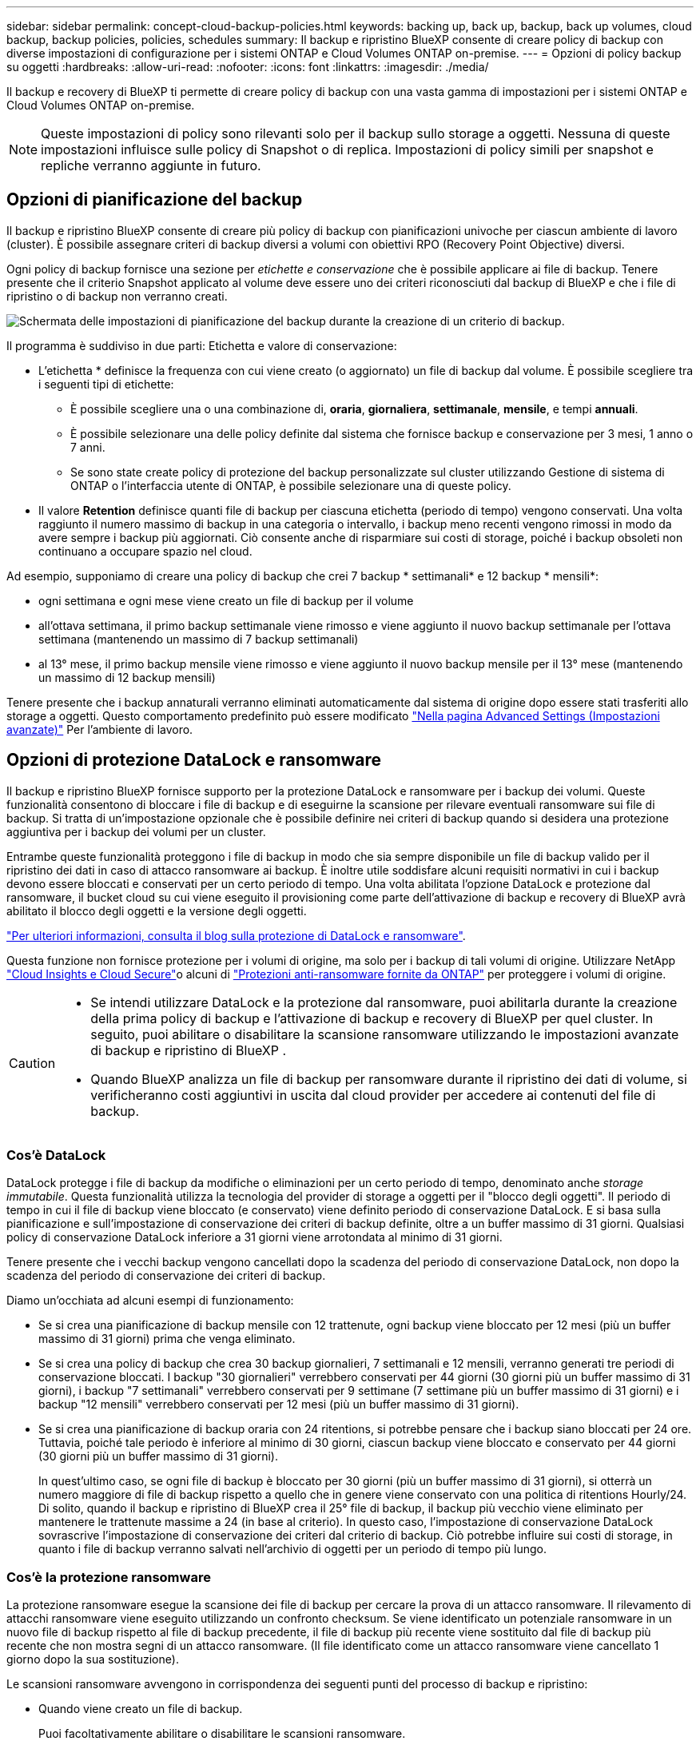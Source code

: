 ---
sidebar: sidebar 
permalink: concept-cloud-backup-policies.html 
keywords: backing up, back up, backup, back up volumes, cloud backup, backup policies, policies, schedules 
summary: Il backup e ripristino BlueXP consente di creare policy di backup con diverse impostazioni di configurazione per i sistemi ONTAP e Cloud Volumes ONTAP on-premise. 
---
= Opzioni di policy backup su oggetti
:hardbreaks:
:allow-uri-read: 
:nofooter: 
:icons: font
:linkattrs: 
:imagesdir: ./media/


[role="lead"]
Il backup e recovery di BlueXP ti permette di creare policy di backup con una vasta gamma di impostazioni per i sistemi ONTAP e Cloud Volumes ONTAP on-premise.


NOTE: Queste impostazioni di policy sono rilevanti solo per il backup sullo storage a oggetti. Nessuna di queste impostazioni influisce sulle policy di Snapshot o di replica. Impostazioni di policy simili per snapshot e repliche verranno aggiunte in futuro.



== Opzioni di pianificazione del backup

Il backup e ripristino BlueXP consente di creare più policy di backup con pianificazioni univoche per ciascun ambiente di lavoro (cluster). È possibile assegnare criteri di backup diversi a volumi con obiettivi RPO (Recovery Point Objective) diversi.

Ogni policy di backup fornisce una sezione per _etichette e conservazione_ che è possibile applicare ai file di backup. Tenere presente che il criterio Snapshot applicato al volume deve essere uno dei criteri riconosciuti dal backup di BlueXP e che i file di ripristino o di backup non verranno creati.

image:screenshot_backup_schedule_settings.png["Schermata delle impostazioni di pianificazione del backup durante la creazione di un criterio di backup."]

Il programma è suddiviso in due parti: Etichetta e valore di conservazione:

* L'etichetta * definisce la frequenza con cui viene creato (o aggiornato) un file di backup dal volume. È possibile scegliere tra i seguenti tipi di etichette:
+
** È possibile scegliere una o una combinazione di, *oraria*, *giornaliera*, *settimanale*, *mensile*, e tempi *annuali*.
** È possibile selezionare una delle policy definite dal sistema che fornisce backup e conservazione per 3 mesi, 1 anno o 7 anni.
** Se sono state create policy di protezione del backup personalizzate sul cluster utilizzando Gestione di sistema di ONTAP o l'interfaccia utente di ONTAP, è possibile selezionare una di queste policy.


* Il valore *Retention* definisce quanti file di backup per ciascuna etichetta (periodo di tempo) vengono conservati. Una volta raggiunto il numero massimo di backup in una categoria o intervallo, i backup meno recenti vengono rimossi in modo da avere sempre i backup più aggiornati. Ciò consente anche di risparmiare sui costi di storage, poiché i backup obsoleti non continuano a occupare spazio nel cloud.


Ad esempio, supponiamo di creare una policy di backup che crei 7 backup * settimanali* e 12 backup * mensili*:

* ogni settimana e ogni mese viene creato un file di backup per il volume
* all'ottava settimana, il primo backup settimanale viene rimosso e viene aggiunto il nuovo backup settimanale per l'ottava settimana (mantenendo un massimo di 7 backup settimanali)
* al 13° mese, il primo backup mensile viene rimosso e viene aggiunto il nuovo backup mensile per il 13° mese (mantenendo un massimo di 12 backup mensili)


Tenere presente che i backup annaturali verranno eliminati automaticamente dal sistema di origine dopo essere stati trasferiti allo storage a oggetti. Questo comportamento predefinito può essere modificato link:task-manage-backup-settings-ontap#change-whether-yearly-snapshots-are-removed-from-the-source-system["Nella pagina Advanced Settings (Impostazioni avanzate)"] Per l'ambiente di lavoro.



== Opzioni di protezione DataLock e ransomware

Il backup e ripristino BlueXP fornisce supporto per la protezione DataLock e ransomware per i backup dei volumi. Queste funzionalità consentono di bloccare i file di backup e di eseguirne la scansione per rilevare eventuali ransomware sui file di backup. Si tratta di un'impostazione opzionale che è possibile definire nei criteri di backup quando si desidera una protezione aggiuntiva per i backup dei volumi per un cluster.

Entrambe queste funzionalità proteggono i file di backup in modo che sia sempre disponibile un file di backup valido per il ripristino dei dati in caso di attacco ransomware ai backup. È inoltre utile soddisfare alcuni requisiti normativi in cui i backup devono essere bloccati e conservati per un certo periodo di tempo. Una volta abilitata l'opzione DataLock e protezione dal ransomware, il bucket cloud su cui viene eseguito il provisioning come parte dell'attivazione di backup e recovery di BlueXP avrà abilitato il blocco degli oggetti e la versione degli oggetti.

https://bluexp.netapp.com/blog/cbs-blg-the-bluexp-feature-that-protects-backups-from-ransomware["Per ulteriori informazioni, consulta il blog sulla protezione di DataLock e ransomware"^].

Questa funzione non fornisce protezione per i volumi di origine, ma solo per i backup di tali volumi di origine. Utilizzare NetApp https://cloud.netapp.com/ci-sde-plp-cloud-secure-info-trial?hsCtaTracking=fefadff4-c195-4b6a-95e3-265d8ce7c0cd%7Cb696fdde-c026-4007-a39e-5e986c4d27c6["Cloud Insights e Cloud Secure"^]o alcuni di https://docs.netapp.com/us-en/ontap/anti-ransomware/index.html["Protezioni anti-ransomware fornite da ONTAP"^] per proteggere i volumi di origine.

[CAUTION]
====
* Se intendi utilizzare DataLock e la protezione dal ransomware, puoi abilitarla durante la creazione della prima policy di backup e l'attivazione di backup e recovery di BlueXP per quel cluster. In seguito, puoi abilitare o disabilitare la scansione ransomware utilizzando le impostazioni avanzate di backup e ripristino di BlueXP .
* Quando BlueXP analizza un file di backup per ransomware durante il ripristino dei dati di volume, si verificheranno costi aggiuntivi in uscita dal cloud provider per accedere ai contenuti del file di backup.


====


=== Cos'è DataLock

DataLock protegge i file di backup da modifiche o eliminazioni per un certo periodo di tempo, denominato anche _storage immutabile_. Questa funzionalità utilizza la tecnologia del provider di storage a oggetti per il "blocco degli oggetti". Il periodo di tempo in cui il file di backup viene bloccato (e conservato) viene definito periodo di conservazione DataLock. E si basa sulla pianificazione e sull'impostazione di conservazione dei criteri di backup definite, oltre a un buffer massimo di 31 giorni. Qualsiasi policy di conservazione DataLock inferiore a 31 giorni viene arrotondata al minimo di 31 giorni.

Tenere presente che i vecchi backup vengono cancellati dopo la scadenza del periodo di conservazione DataLock, non dopo la scadenza del periodo di conservazione dei criteri di backup.

Diamo un'occhiata ad alcuni esempi di funzionamento:

* Se si crea una pianificazione di backup mensile con 12 trattenute, ogni backup viene bloccato per 12 mesi (più un buffer massimo di 31 giorni) prima che venga eliminato.
* Se si crea una policy di backup che crea 30 backup giornalieri, 7 settimanali e 12 mensili, verranno generati tre periodi di conservazione bloccati. I backup "30 giornalieri" verrebbero conservati per 44 giorni (30 giorni più un buffer massimo di 31 giorni), i backup "7 settimanali" verrebbero conservati per 9 settimane (7 settimane più un buffer massimo di 31 giorni) e i backup "12 mensili" verrebbero conservati per 12 mesi (più un buffer massimo di 31 giorni).
* Se si crea una pianificazione di backup oraria con 24 ritentions, si potrebbe pensare che i backup siano bloccati per 24 ore. Tuttavia, poiché tale periodo è inferiore al minimo di 30 giorni, ciascun backup viene bloccato e conservato per 44 giorni (30 giorni più un buffer massimo di 31 giorni).
+
In quest'ultimo caso, se ogni file di backup è bloccato per 30 giorni (più un buffer massimo di 31 giorni), si otterrà un numero maggiore di file di backup rispetto a quello che in genere viene conservato con una politica di ritentions Hourly/24. Di solito, quando il backup e ripristino di BlueXP crea il 25° file di backup, il backup più vecchio viene eliminato per mantenere le trattenute massime a 24 (in base al criterio). In questo caso, l'impostazione di conservazione DataLock sovrascrive l'impostazione di conservazione dei criteri dal criterio di backup. Ciò potrebbe influire sui costi di storage, in quanto i file di backup verranno salvati nell'archivio di oggetti per un periodo di tempo più lungo.





=== Cos'è la protezione ransomware

La protezione ransomware esegue la scansione dei file di backup per cercare la prova di un attacco ransomware. Il rilevamento di attacchi ransomware viene eseguito utilizzando un confronto checksum. Se viene identificato un potenziale ransomware in un nuovo file di backup rispetto al file di backup precedente, il file di backup più recente viene sostituito dal file di backup più recente che non mostra segni di un attacco ransomware. (Il file identificato come un attacco ransomware viene cancellato 1 giorno dopo la sua sostituzione).

Le scansioni ransomware avvengono in corrispondenza dei seguenti punti del processo di backup e ripristino:

* Quando viene creato un file di backup.
+
Puoi facoltativamente abilitare o disabilitare le scansioni ransomware.

+
La scansione non viene eseguita sul file di backup quando viene scritto per la prima volta sullo storage cloud, ma quando viene scritto il file di backup *successivo*. Ad esempio, se si dispone di una pianificazione di backup settimanale impostata per martedì, martedì 14 viene creato un backup. Martedì 21 viene creato un altro backup. La scansione ransomware viene eseguita sul file di backup a partire dal 14.

* Quando si tenta di ripristinare i dati da un file di backup
+
È possibile scegliere di eseguire una scansione prima di ripristinare i dati da un file di backup oppure saltare questa scansione.

* Manualmente
+
È possibile eseguire una scansione di protezione ransomware on-demand in qualsiasi momento per verificare lo stato di salute di un file di backup specifico. Questo può essere utile se si è verificato un problema ransomware su un volume specifico e si desidera verificare che i backup di quel volume non siano interessati.





=== Opzioni di protezione DataLock e ransomware

Ogni policy di backup fornisce una sezione per _DataLock e ransomware Protection_ che è possibile applicare ai file di backup.

image:screenshot_datalock_ransomware_settings.png["Una schermata delle impostazioni DataLock e protezione ransomware per AWS, Azure e StorageGRID durante la creazione di un criterio di backup."]

Le scansioni di protezione ransomware sono abilitate per impostazione predefinita. L'impostazione predefinita per la frequenza di scansione è di 7 giorni. La scansione viene eseguita solo sull'ultima copia Snapshot. Puoi abilitare o disabilitare le scansioni ransomware sull'ultima copia Snapshot utilizzando l'opzione nella pagina Impostazioni avanzate. Se si attiva, le scansioni vengono eseguite ogni 7 giorni per impostazione predefinita.

È possibile modificare la pianificazione in giorni o settimane o disattivarla, risparmiando sui costi.

Fare riferimento a. link:task-manage-backup-settings-ontap.html["Come aggiornare le opzioni di protezione dal ransomware nella pagina Impostazioni avanzate"].

È possibile scegliere tra le seguenti impostazioni per ciascun criterio di backup:

[role="tabbed-block"]
====
ifdef::aws[]

.AWS
--
* *Nessuno* (impostazione predefinita)
+
La protezione DataLock e la protezione ransomware sono disattivate.

* *Governance*
+
DataLock è impostato sulla modalità _Governance_ in cui gli utenti dispongono di `s3:BypassGovernanceRetention` permesso (link:concept-cloud-backup-policies.html#requirements["vedere di seguito"]) può sovrascrivere o eliminare i file di backup durante il periodo di conservazione. La protezione ransomware è attivata.

* *Compliance*
+
DataLock è impostato sulla modalità _Compliance_, in cui nessun utente può sovrascrivere o eliminare i file di backup durante il periodo di conservazione. La protezione ransomware è attivata.



--
endif::aws[]

ifdef::azure[]

.Azure
--
* *Nessuno* (impostazione predefinita)
+
La protezione DataLock e la protezione ransomware sono disattivate.

* *Sbloccato*
+
I file di backup sono protetti durante il periodo di conservazione. Il periodo di conservazione può essere aumentato o diminuito. Generalmente utilizzato per 24 ore per testare il sistema. La protezione ransomware è attivata.

* *Bloccato*
+
I file di backup sono protetti durante il periodo di conservazione. Il periodo di conservazione può essere aumentato, ma non può essere diminuito. Soddisfa la piena conformità alle normative. La protezione ransomware è attivata.



--
endif::azure[]

.StorageGRID
--
* *Nessuno* (impostazione predefinita)
+
La protezione DataLock e la protezione ransomware sono disattivate.

* *Compliance*
+
DataLock è impostato sulla modalità _Compliance_, in cui nessun utente può sovrascrivere o eliminare i file di backup durante il periodo di conservazione. La protezione ransomware è attivata.



--
====


=== Ambienti di lavoro supportati e provider di storage a oggetti

È possibile attivare la protezione DataLock e ransomware sui volumi ONTAP dai seguenti ambienti di lavoro quando si utilizza lo storage a oggetti nei seguenti provider di cloud pubblico e privato. Ulteriori cloud provider verranno aggiunti nelle versioni future.

[cols="55,45"]
|===
| Ambiente di lavoro di origine | Destinazione del file di backup ifdef::aws[] 


| Cloud Volumes ONTAP in AWS | Amazon S3 endif::aws[] ifdef::Azure[] 


| Cloud Volumes ONTAP in Azure | Azure Blob endif::Azure[] ifdef::gcp[] endif::gcp[] 


| Sistema ONTAP on-premise | Ifdef::aws[] Amazzonia S3 endif::aws[] ifdef::Azure[] Azure Blob endif::Azure[] ifdef::gcp[] endif::gcp[] NetApp StorageGRID 
|===


=== Requisiti

ifdef::aws[]

* Per AWS:
+
** I cluster devono eseguire ONTAP 9.11.1 o versione successiva
** Il connettore può essere implementato nel cloud o on-premise
** Le seguenti autorizzazioni S3 devono far parte del ruolo IAM che fornisce al connettore le autorizzazioni. Si trovano nella sezione "backupS3Policy" per la risorsa "arn:aws:s3:::netapp-backup-*":
+
.Autorizzazioni di AWS S3
[%collapsible]
====
*** s3:GetObjectVersionTagging
*** s3:GetBucketObjectLockConfiguration
*** s3:GetObjectVersionAcl
*** s3:PutObjectTagging
*** s3:DeleteObject
*** s3:DeleteObjectTagging
*** s3:GetObjectRetention
*** s3:DeleteObjectVersionTagging
*** s3:PutObject
*** s3:GetObject
*** s3:PutBucketObjectLockConfiguration
*** s3:GetLifecycleConfiguration
*** s3:GetBucketTagging
*** s3:DeleteObjectVersion
*** s3:ListBucketVersions
*** s3:ListBucket
*** s3:PutBucketTagging
*** s3:GetObjectTagging
*** s3:PutBucketVersioning
*** s3:PutObjectVersionTagging
*** s3:GetBucketVersioning
*** s3:GetBucketAcl
*** s3:BypassGovernanceRetention
*** s3:PutObjectRetention
*** s3:GetBucketLocation
*** s3:GetObjectVersion


====
+
https://docs.netapp.com/us-en/bluexp-setup-admin/reference-permissions-aws.html["Visualizza il formato JSON completo per la policy in cui è possibile copiare e incollare le autorizzazioni richieste"^].





endif::aws[]

ifdef::azure[]

* Per Azure:
+
** I cluster devono eseguire ONTAP 9.12.1 o versione successiva
** Il connettore può essere implementato nel cloud o on-premise




endif::azure[]

* Per StorageGRID:
+
** I cluster devono eseguire ONTAP 9.11.1 o versione successiva
** I sistemi StorageGRID devono eseguire la versione 11.6.0.3 o superiore
** Il connettore deve essere implementato in sede (può essere installato in un sito con o senza accesso a Internet)
** Le seguenti autorizzazioni S3 devono far parte del ruolo IAM che fornisce al connettore le autorizzazioni:
+
.Autorizzazioni di StorageGRID S3
[%collapsible]
====
*** s3:GetObjectVersionTagging
*** s3:GetBucketObjectLockConfiguration
*** s3:GetObjectVersionAcl
*** s3:PutObjectTagging
*** s3:DeleteObject
*** s3:DeleteObjectTagging
*** s3:GetObjectRetention
*** s3:DeleteObjectVersionTagging
*** s3:PutObject
*** s3:GetObject
*** s3:PutBucketObjectLockConfiguration
*** s3:GetLifecycleConfiguration
*** s3:GetBucketTagging
*** s3:DeleteObjectVersion
*** s3:ListBucketVersions
*** s3:ListBucket
*** s3:PutBucketTagging
*** s3:GetObjectTagging
*** s3:PutBucketVersioning
*** s3:PutObjectVersionTagging
*** s3:GetBucketVersioning
*** s3:GetBucketAcl
*** s3:PutObjectRetention
*** s3:GetBucketLocation
*** s3:GetObjectVersion


====






=== Restrizioni

* La funzionalità di protezione DataLock e ransomware non è disponibile se è stato configurato lo storage di archivio nel criterio di backup.
* L'opzione DataLock selezionata quando si attiva il backup e il ripristino BlueXP deve essere utilizzata per tutti i criteri di backup per quel cluster.
* Non è possibile utilizzare più modalità DataLock su un singolo cluster.
* Se si attiva DataLock, tutti i backup dei volumi verranno bloccati. Non è possibile combinare backup di volumi bloccati e non bloccati per un singolo cluster.
* La protezione DataLock e ransomware è applicabile per i nuovi backup dei volumi utilizzando una policy di backup con DataLock e la protezione ransomware attivata. È possibile abilitare o disabilitare queste funzioni in un secondo momento utilizzando l'opzione Impostazioni avanzate.
* I volumi FlexGroup possono utilizzare la protezione DataLock e ransomware solo quando si utilizza ONTAP 9.13.1 o superiore.




=== Suggerimenti su come ridurre i costi di DataLock

È possibile attivare o disattivare la funzione di scansione ransomware mantenendo attiva la funzione DataLock. Per evitare costi aggiuntivi, puoi disabilitare le scansioni pianificate dal ransomware. In questo modo potrai personalizzare le impostazioni di sicurezza ed evitare di sostenere i costi del cloud provider.

Anche se le scansioni pianificate anti-ransomware sono disattivate, puoi comunque eseguire scansioni on-demand quando necessario.

È possibile scegliere diversi livelli di protezione:

* *DataLock _without_ ransomware scan*: Fornisce protezione per i dati di backup nello storage di destinazione che può essere in modalità Governance o Compliance.
+
** *Modalità governance*: Offre agli amministratori la flessibilità di sovrascrivere o eliminare i dati protetti.
** *Modalità conformità*: Fornisce una completa cancellabilità fino alla scadenza del periodo di conservazione. Questo consente di soddisfare i più rigorosi requisiti di sicurezza dei dati in ambienti altamente regolamentati. Non è possibile sovrascrivere o modificare i dati durante il loro ciclo di vita, offrendo il livello di protezione più elevato per le copie di backup.
+

NOTE: Microsoft Azure utilizza invece la modalità di blocco e sblocco.



* *DataLock _with_ ransomware scans*: Fornisce un ulteriore livello di sicurezza per i tuoi dati. Questa funzione consente di rilevare eventuali tentativi di modifica delle copie di backup. In caso di tentativo, viene creata una nuova versione dei dati in modo discreto. La frequenza di scansione può essere modificata in 1, 2, 3, 4, 5, 6 o 7 giorni. Se le scansioni sono impostate su ogni 7 giorni, i costi diminuiscono significativamente.


Per ulteriori suggerimenti su come ridurre i costi di DataLock, fare riferimento a. https://community.netapp.com/t5/Tech-ONTAP-Blogs/Understanding-BlueXP-Backup-and-Recovery-DataLock-and-Ransomware-Feature-TCO/ba-p/453475[]

Inoltre, è possibile ottenere stime del costo associato a DataLock visitando il sito https://bluexp.netapp.com/cloud-backup-service-tco-calculator["Calcolatore del TCO (Total Cost of Ownership) di backup e recovery di BlueXP"].



== Opzioni di archiviazione

Quando si utilizza il cloud storage AWS, Azure o Google, dopo un certo numero di giorni è possibile spostare i file di backup meno recenti in una classe di archiviazione o un Tier di accesso meno costosi. Puoi anche scegliere di inviare immediatamente i file di backup allo storage di archivio senza essere scritti su cloud storage standard. È sufficiente inserire *0* come "Archivia dopo giorni" per inviare il file di backup direttamente all'archivio. Ciò può risultare particolarmente utile per gli utenti che raramente hanno bisogno di accedere ai dati da backup del cloud o per gli utenti che stanno sostituendo una soluzione di backup su nastro.

Non è possibile accedere immediatamente ai dati nei livelli di archiviazione quando necessario e richiede un costo di recupero più elevato, pertanto è necessario considerare la frequenza con cui potrebbe essere necessario ripristinare i dati dai file di backup prima di decidere di archiviare i file di backup.

[NOTE]
====
* Anche se selezioni "0" per inviare tutti i blocchi di dati al cloud storage di archiviazione, i blocchi di metadati vengono sempre scritti nel cloud storage standard.
* Non è possibile utilizzare lo storage di archiviazione se è stato attivato DataLock.
* Non è possibile modificare il criterio di archiviazione dopo aver selezionato *0* giorni (archiviare immediatamente).


====
Ogni policy di backup fornisce una sezione per _Archival Policy_ che è possibile applicare ai file di backup.

image:screenshot_archive_tier_settings.png["Una schermata delle impostazioni di Archival Policy (Criteri di archiviazione) durante la creazione di un criterio di backup."]

ifdef::aws[]

* In AWS, i backup iniziano nella classe di storage _Standard_ e passano alla classe di storage _Standard-infrequent Access_ dopo 30 giorni.
+
Se il cluster utilizza ONTAP 9.10.1 o versione successiva, è possibile eseguire il tiering dei backup più vecchi nello storage _S3 Glacier_ o _S3 Glacier Deep Archive_. link:reference-aws-backup-tiers.html["Scopri di più sullo storage di archiviazione AWS"^].

+
** Se non si seleziona alcun livello di archiviazione nella prima policy di backup quando si attiva il backup e ripristino BlueXP, _S3 Glacier_ sarà l'unica opzione di archiviazione per le policy future.
** Se si seleziona _S3 Glacier_ nella prima policy di backup, è possibile passare al livello _S3 Glacier Deep Archive_ per le policy di backup future per quel cluster.
** Se si seleziona _S3 Glacier Deep Archive_ nella prima policy di backup, tale Tier sarà l'unico Tier di archiviazione disponibile per future policy di backup per quel cluster.




endif::aws[]

ifdef::azure[]

* In Azure, i backup sono associati al Tier di accesso _Cool_.
+
Se il cluster utilizza ONTAP 9.10.1 o versione successiva, è possibile eseguire il tiering dei backup più vecchi allo storage _Azure Archive_. link:reference-azure-backup-tiers.html["Scopri di più sullo storage di archivio Azure"^].



endif::azure[]

ifdef::gcp[]

* In GCP, i backup sono associati alla classe di storage _Standard_.
+
Se il cluster on-premise utilizza ONTAP 9.12.1 o versione successiva, è possibile scegliere di raggruppare i backup più vecchi in storage _Archive_ nell'interfaccia utente di backup e ripristino BlueXP dopo un certo numero di giorni per un'ulteriore ottimizzazione dei costi. link:reference-google-backup-tiers.html["Scopri di più sullo storage di archivio di Google"^].



endif::gcp[]

* In StorageGRID, i backup sono associati alla classe di storage _Standard_.
+
Se il cluster on-premise utilizza ONTAP 9.12.1 o versione successiva e il sistema StorageGRID utilizza 11.4 o versione successiva, è possibile archiviare i file di backup meno recenti nello storage di archiviazione del cloud pubblico.



ifdef::aws[]

+ ** per AWS, è possibile eseguire il tiering dei backup nello storage AWS _S3 Glacier_ o _S3 Glacier Deep Archive_. link:reference-aws-backup-tiers.html["Scopri di più sullo storage di archiviazione AWS"^].

endif::aws[]

ifdef::azure[]

+ ** per Azure, è possibile eseguire il tiering dei backup più vecchi sullo storage _Azure Archive_. link:reference-azure-backup-tiers.html["Scopri di più sullo storage di archivio Azure"^].

endif::azure[]

+
link:task-backup-onprem-private-cloud.html#prepare-to-archive-older-backup-files-to-public-cloud-storage["Scopri di più sull'archiviazione dei file di backup da StorageGRID"^].
